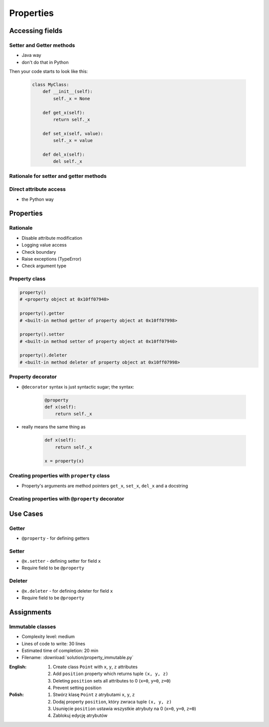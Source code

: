 **********
Properties
**********


Accessing fields
================

Setter and Getter methods
-------------------------
* Java way
* don't do that in Python

.. code-block:: python
    :caption: Accessing class fields using setter and getter

    class Astronaut:
        name = ''

        def set_name(self, name):
            print('Log, that value is being changed')
            self.name = name

        def get_name(self):
            return self.name


    astro = Astronaut()
    astro.set_name('Jan Twardowski')

    print(astro.get_name())

Then your code starts to look like this:

    .. code-block:: python

        class MyClass:
            def __init__(self):
                self._x = None

            def get_x(self):
                return self._x

            def set_x(self, value):
                self._x = value

            def del_x(self):
                del self._x

Rationale for setter and getter methods
---------------------------------------
.. code-block:: python
    :caption: `HabitatOS <https://www.habitatos.space>`_ Z-Wave sensor admin
    :emphasize-lines: 9,14-20

    from django.contrib import admin
    from habitat._common.admin import HabitatAdmin
    from habitat.sensors.models import ZWaveSensor


    @admin.register(ZWaveSensor)
    class ZWaveSensorAdmin(HabitatAdmin):
        change_list_template = 'sensors/change_list_charts.html'
        list_display = ['mission_date', 'mission_time', 'type', 'device', 'value', 'unit']
        list_filter = ['created', 'type', 'unit', 'device']
        search_fields = ['^date', 'device']
        ordering = ['-datetime']

        def get_list_display(self, request):
            list_display = self.list_display

            if request.user.is_superuser:
                list_display = ['earth_datetime'] + list_display

            return list_display

Direct attribute access
-----------------------
* the Python way

.. code-block:: python
    :caption: Accessing class fields

    class Astronaut:
        def __init__(self, name=''):
            self.name = name


    astro = Astronaut()              # either put ``name`` as an argument for ``__init__()``
    astro.name = 'Jan Twardowski'     # or create dynamic field in runtime

    print(astro.name)


Properties
==========

Rationale
---------
* Disable attribute modification
* Logging value access
* Check boundary
* Raise exceptions (TypeError)
* Check argument type

Property class
--------------
.. code-block:: python

    property()
    # <property object at 0x10ff07940>

    property().getter
    # <built-in method getter of property object at 0x10ff07998>

    property().setter
    # <built-in method setter of property object at 0x10ff07940>

    property().deleter
    # <built-in method deleter of property object at 0x10ff07998>

Property decorator
------------------
* ``@decorator`` syntax is just syntactic sugar; the syntax:

    .. code-block:: python

        @property
        def x(self):
            return self._x

* really means the same thing as

    .. code-block:: python

        def x(self):
            return self._x

        x = property(x)

Creating properties with ``property`` class
-------------------------------------------
* Property's arguments are method pointers ``get_x``, ``set_x``, ``del_x`` and a docstring

.. code-block:: python
    :caption: Properties

    class MyClass:
        def __init__(self):
            self._protected = None

        def get_x(self):
            return self._protected

        def set_x(self, value):
            self._protected = value

        def del_x(self):
            del self._protected

        x = property(get_x, set_x, del_x, "I am the 'x' property.")

Creating properties with ``@property`` decorator
------------------------------------------------
.. code-block:: python
    :emphasize-lines: 5-11

    class MyClass:
        def __init__(self):
            self._protected = None

        @property
        def x(self):
            pass

        @x.getter
        def x(self):
            return self._protected

        @x.setter
        def x(self, value):
            self._protected = value

        @x.deleter
        def x(self):
            del self._protected

.. code-block:: python
    :caption: Properties as a decorators
    :emphasize-lines: 5-7

    class MyClass:
        def __init__(self):
            self._protected = None

        @property
        def x(self):
            return self._protected

        @x.setter
        def x(self, value):
            self._protected = value

        @x.deleter
        def x(self):
            del self._protected


Use Cases
=========

Getter
------
* ``@property`` - for defining getters

.. code-block:: python
    :caption: Using ``@property`` as a getter

    class Temperature:
        def __init__(self, initial_temperature: float = 0.0):
            self._protected = initial_temperature

        @property
        def value(self):
            print('You are trying to access a value')
            return self._protected


    temp = Temperature(100)

    print(temp.value)
    # You are trying to access a value
    # 100

Setter
------
* ``@x.setter`` - defining setter for field ``x``
* Require field to be ``@property``

.. code-block:: python
    :caption: ``@x.setter``

    class Temperature:
        def __init__(self, initial_temperature: float = 0.0):
            self._protected = initial_temperature

        @property
        def value(self):
            pass

        @value.getter
        def value(self):
            return self._protected

        @value.setter
        def value(self, new_value):
            if new_value < 0:
                raise ValueError('Temperature below 0 Kelvin is not possible')
            else:
                self._protected = new_value


    temp = Temperature(100)

    print(temp.value)
    # 100

    temp.value = -10
    # ValueError: Temperature below 0 Kelvin is not possible


Deleter
-------
* ``@x.deleter`` - for defining deleter for field ``x``
* Require field to be ``@property``

.. code-block:: python
    :caption: ``@x.deleter``

    class Temperature:
        def __init__(self, initial_temperature: float = 0.0):
            self._protected = initial_temperature

        @property
        def value(self):
            pass

        @value.getter
        def value(self):
            return self._protected

        @value.deleter
        def value(self):
            self._protected = 0


    temp = Temperature(100)

    del temp.value

    print(temp.value)
    # 0


Assignments
===========

Immutable classes
-----------------
* Complexity level: medium
* Lines of code to write: 30 lines
* Estimated time of completion: 20 min
* Filename: :download:`solution/property_immutable.py`

:English:
    #. Create class ``Point`` with ``x``, ``y``, ``z`` attributes
    #. Add ``position`` property which returns tuple ``(x, y, z)``
    #. Deleting ``position`` sets all attributes to 0 (``x=0``, ``y=0``, ``z=0``)
    #. Prevent setting position

:Polish:
    #. Stwórz klasę ``Point`` z atrybutami ``x``, ``y``, ``z``
    #. Dodaj property ``position``, który zwraca tuple ``(x, y, z)``
    #. Usunięcie ``position`` ustawia wszystkie atrybuty na 0 (``x=0``, ``y=0``, ``z=0``)
    #. Zablokuj edycję atrybutów
